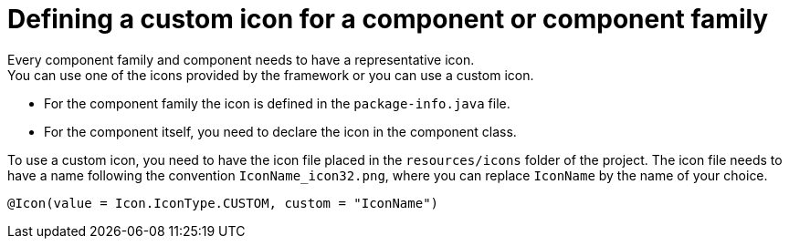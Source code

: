 = Defining a custom icon for a component or component family
:page-partial:

Every component family and component needs to have a representative icon. +
You can use one of the icons provided by the framework or you can use a custom icon.

- For the component family the icon is defined in the `package-info.java` file.
- For the component itself, you need to declare the icon in the component class.

To use a custom icon, you need to have the icon file placed in the `resources/icons` folder of the project.
The icon file needs to have a name following the convention `IconName_icon32.png`, where you can replace `IconName` by the name of your choice.

[source,java]
----
@Icon(value = Icon.IconType.CUSTOM, custom = "IconName")
----


ifeval::["{backend}" == "html5"]
[role="relatedlinks"]

endif::[]
